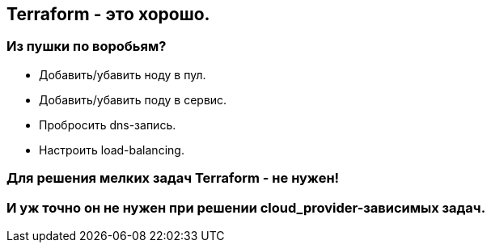 :backend: revealjs
:customcss: common.css

== Terraform - это хорошо.

=== Из пушки по воробьям?
[%step]
* Добавить/убавить ноду в пул.
* Добавить/убавить поду в сервис.
* Пробросить dns-запись.
* Настроить load-balancing.

=== Для решения мелких задач Terraform - не нужен!

=== И уж точно он не нужен при решении cloud_provider-зависимых задач.
